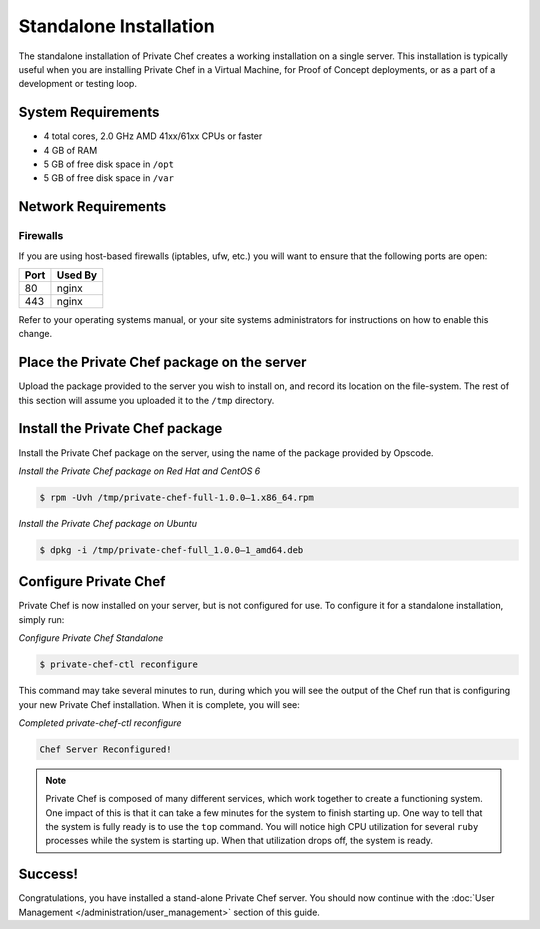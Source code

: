 .. index:: installation

=======================
Standalone Installation
=======================

The standalone installation of Private Chef creates a working
installation on a single server. This installation is typically useful
when you are installing Private Chef in a Virtual Machine, for Proof of
Concept deployments, or as a part of a development or testing loop.

.. index:: System Requirements

System Requirements
-------------------

-  4 total cores, 2.0 GHz AMD 41xx/61xx CPUs or faster
-  4 GB of RAM
-  5 GB of free disk space in ``/opt``
-  5 GB of free disk space in ``/var``

.. index:: Network Requirements

Network Requirements
--------------------

.. index:: Firewall Ports

Firewalls
~~~~~~~~~

If you are using host-based firewalls (iptables, ufw, etc.) you will
want to ensure that the following ports are open:

==== =======
Port Used By
==== =======
80   nginx
443  nginx
==== =======

Refer to your operating systems manual, or your site systems
administrators for instructions on how to enable this change.

Place the Private Chef package on the server
--------------------------------------------

Upload the package provided to the server you wish to install on, and
record its location on the file-system. The rest of this section will
assume you uploaded it to the ``/tmp`` directory.

Install the Private Chef package
--------------------------------

Install the Private Chef package on the server, using the name of the
package provided by Opscode.

*Install the Private Chef package on Red Hat and CentOS 6*

.. code-block:: bash

  $ rpm -Uvh /tmp/private-chef-full-1.0.0–1.x86_64.rpm

*Install the Private Chef package on Ubuntu*

.. code-block:: bash

  $ dpkg -i /tmp/private-chef-full_1.0.0–1_amd64.deb

Configure Private Chef
----------------------

Private Chef is now installed on your server, but is not configured for
use. To configure it for a standalone installation, simply run:

*Configure Private Chef Standalone*

.. code-block:: bash

  $ private-chef-ctl reconfigure

This command may take several minutes to run, during which you will see
the output of the Chef run that is configuring your new Private Chef
installation. When it is complete, you will see:

*Completed private-chef-ctl reconfigure*

.. code-block:: bash

  Chef Server Reconfigured!

.. note::

  Private Chef is composed of many different services, which work together
  to create a functioning system. One impact of this is that it can take a
  few minutes for the system to finish starting up. One way to tell that
  the system is fully ready is to use the ``top`` command. You will notice
  high CPU utilization for several ``ruby`` processes while the system is
  starting up. When that utilization drops off, the system is ready.

Success!
--------

Congratulations, you have installed a stand-alone Private Chef server.
You should now continue with the :doc:`User Management </administration/user_management>` section of this guide.
